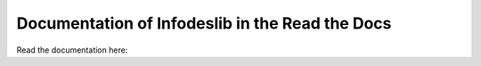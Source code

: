 Documentation of Infodeslib in the Read the Docs
=======================================


Read the documentation here:
